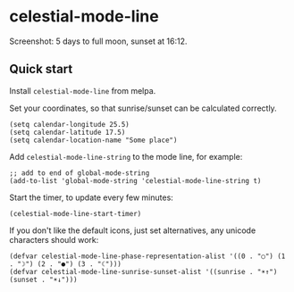 * celestial-mode-line
#+html: <p align="center"><img src="https://melpa.org/packages/celestial-mode-line-badge.svg" /></p>

[[./celestial-mode-line.png]]

Screenshot: 5 days to full moon, sunset at 16:12.

** Quick start
Install =celestial-mode-line= from melpa.

Set your coordinates, so that sunrise/sunset can be calculated correctly.

#+BEGIN_SRC elisp
(setq calendar-longitude 25.5)
(setq calendar-latitude 17.5)
(setq calendar-location-name "Some place")
#+END_SRC

Add =celestial-mode-line-string= to the mode line, for example:
#+BEGIN_SRC elisp
;; add to end of global-mode-string
(add-to-list 'global-mode-string 'celestial-mode-line-string t)
#+END_SRC

Start the timer, to update every few minutes:

#+BEGIN_SRC elisp
(celestial-mode-line-start-timer)
#+END_SRC

If you don't like the default icons, just set alternatives, any unicode characters should work:

#+BEGIN_SRC elisp
(defvar celestial-mode-line-phase-representation-alist '((0 . "○") (1 . "☽") (2 . "●") (3 . "☾")))
(defvar celestial-mode-line-sunrise-sunset-alist '((sunrise . "☀↑") (sunset . "☀↓")))
#+END_SRC
